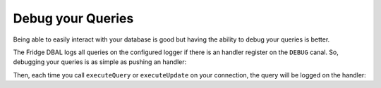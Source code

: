 Debug your Queries
==================

Being able to easily interact with your database is good but having the ability to debug your queries is better.

The Fridge DBAL logs all queries on the configured logger if there is an handler register on the ``DEBUG`` canal. So,
debugging your queries is as simple as pushing an handler:

.. code-block:: php
    :linenos:

    <?php

    use Monolog\Logger,
        Monolog\Handler\FirePHPHandler;

    $connection->getConfiguration()
        ->getLogger()
        ->pushHandler(new FirePHPHandler(), Logger::DEBUG);

Then, each time you call ``executeQuery`` or ``executeUpdate`` on your connection, the query will be logged on the
handler:

.. code-block:: php
    :linenos:

    <?php

    $query = 'SELECT firstname, lastname FROM users';
    $statement = $connection->executeQuery($query);

    $query = 'UPDATE users SET enabled = ? WHERE id = ?';
    $affetctedRows = $connection->executeUpdate($query, array(false, 1));
